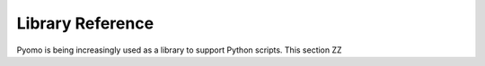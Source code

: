 Library Reference
=================

Pyomo is being increasingly used as a library to support Python
scripts.  This section ZZ

